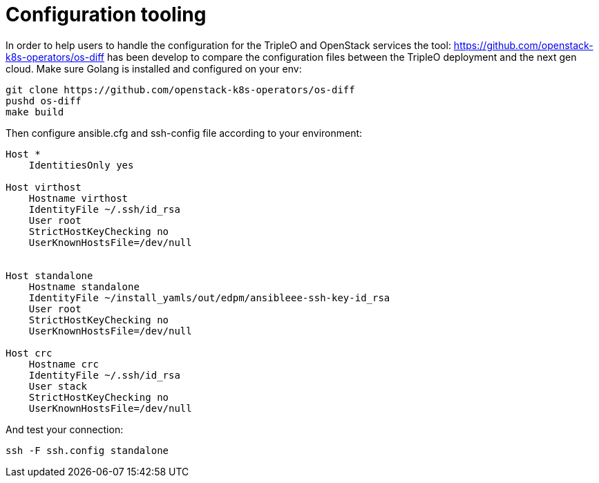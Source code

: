 [id="configuration-tooling_{context}"]

= Configuration tooling

In order to help users to handle the configuration for the TripleO and OpenStack
services the tool: https://github.com/openstack-k8s-operators/os-diff has been
develop to compare the configuration files between the TripleO deployment and
the next gen cloud.
Make sure Golang is installed and configured on your env:

----
git clone https://github.com/openstack-k8s-operators/os-diff
pushd os-diff
make build
----

Then configure ansible.cfg and ssh-config file according to your environment:

[source,yaml]
[subs=+quotes]
----
Host *
    IdentitiesOnly yes

Host virthost
    Hostname virthost
    IdentityFile ~/.ssh/id_rsa
    User root
    StrictHostKeyChecking no
    UserKnownHostsFile=/dev/null


Host standalone
    Hostname standalone
ifeval::["{build}" != "downstream"]
    IdentityFile ~/install_yamls/out/edpm/ansibleee-ssh-key-id_rsa
endif::[]
ifeval::["{build}" == "downstream"]
    IdentityFile *<path to SSH key>*
endif::[]
    User root
    StrictHostKeyChecking no
    UserKnownHostsFile=/dev/null

Host crc
    Hostname crc
    IdentityFile ~/.ssh/id_rsa
    User stack
    StrictHostKeyChecking no
    UserKnownHostsFile=/dev/null
----

And test your connection:

----
ssh -F ssh.config standalone
----